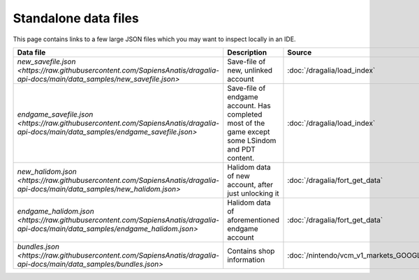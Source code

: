 Standalone data files
==========================

This page contains links to a few large JSON files which you may want to inspect locally in an IDE.

.. list-table::
   :widths: 25 50 25
   :header-rows: 1

   * - Data file
     - Description
     - Source
   * - `new_savefile.json <https://raw.githubusercontent.com/SapiensAnatis/dragalia-api-docs/main/data_samples/new_savefile.json>`
     - Save-file of new, unlinked account
     - :doc:`/dragalia/load_index`
   * - `endgame_savefile.json <https://raw.githubusercontent.com/SapiensAnatis/dragalia-api-docs/main/data_samples/endgame_savefile.json>`
     - Save-file of endgame account. Has completed most of the game except some LSindom and PDT content.
     - :doc:`/dragalia/load_index`
   * - `new_halidom.json <https://raw.githubusercontent.com/SapiensAnatis/dragalia-api-docs/main/data_samples/new_halidom.json>`
     - Halidom data of new account, after just unlocking it
     - :doc:`/dragalia/fort_get_data`
   * - `endgame_halidom.json <https://raw.githubusercontent.com/SapiensAnatis/dragalia-api-docs/main/data_samples/endgame_halidom.json>`
     - Halidom data of aforementioned endgame account
     - :doc:`/dragalia/fort_get_data`
   * - `bundles.json <https://raw.githubusercontent.com/SapiensAnatis/dragalia-api-docs/main/data_samples/bundles.json>`
     - Contains shop information
     - :doc:`/nintendo/vcm_v1_markets_GOOGLE_bundles`